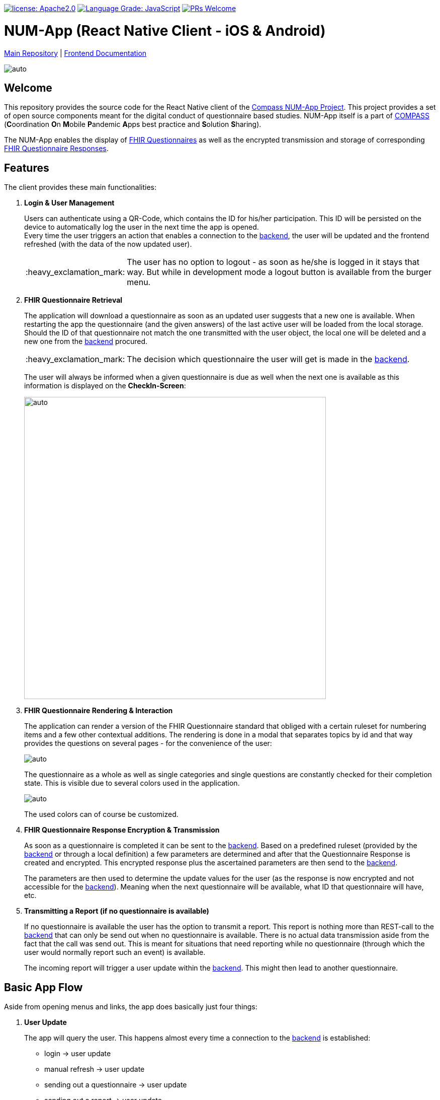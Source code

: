 :tip-caption: :bulb:
:note-caption: :information_source:
:important-caption: :heavy_exclamation_mark:
:caution-caption: :fire:
:warning-caption: :warning:

image:https://img.shields.io/badge/license-Apache2-green?style=flat-square[license: Apache2.0,link=https://opensource.org/licenses/Apache-2.0]
image:https://img.shields.io/lgtm/grade/javascript/g/NUMde/compass-numapp-frontend.svg?logo=lgtm&logoWidth=18&style=flat-square[Language Grade: JavaScript,link=https://lgtm.com/projects/g/NUMde/compass-numapp-frontend/context:javascript]
image:https://img.shields.io/badge/PRs-welcome-brightgreen.svg?style=flat-square[PRs Welcome,link=https://makeapullrequest.com]

= NUM-App (React Native Client - iOS & Android)

https://github.com/NUMde/compass-numapp[Main Repository] | link:./docs[Frontend Documentation]

image:./docs/images/gallery.png[auto, auto]

== Welcome
This repository provides the source code for the React Native client of the link:https://github.com/NUMde/compass-numapp[Compass NUM-App Project]. This project provides a set of open source components meant for the digital conduct of questionnaire based studies. NUM-App itself is a  part of link:https://num-compass.science/[COMPASS] (**C**oordination **O**n **M**obile **P**andemic **A**pps best practice and **S**olution **S**haring).

The NUM-App enables the display of link:https://www.hl7.org/fhir/questionnaire.html[FHIR Questionnaires] as well as the encrypted transmission and storage of corresponding link:https://www.hl7.org/fhir/questionnaireresponse.html[FHIR Questionnaire Responses].

== Features

The client provides these main functionalities:

. *Login & User Management*
+ 
--
Users can authenticate using a QR-Code, which contains the ID for his/her participation. This ID will be persisted on the device to automatically log the user in the next time the app is opened. +
Every time the user triggers an action that enables a connection to the link:https://github.com/NUMde/compass-numapp-backend[backend], the user will be updated and the frontend refreshed (with the data of the now updated user).

IMPORTANT: The user has no option to logout - as soon as he/she is logged in it stays that way. But while in development mode a logout button is available from the burger menu.
--

. *FHIR Questionnaire Retrieval*
+ 
--
The application will download a questionnaire as soon as an updated user suggests that a new one is available. When restarting the app the questionnaire (and the given answers) of the last active user will be loaded from the local storage. Should the ID of that questionnaire not match the one transmitted with the user object, the local one will be deleted and a new one from the link:https://github.com/NUMde/compass-numapp-backend[backend] procured. 

IMPORTANT: The decision which questionnaire the user will get is made in the link:https://github.com/NUMde/compass-numapp-backend[backend].

The user will always be informed when a given questionnaire is due as well when the next one is available as this information is displayed on the *CheckIn-Screen*:

image:./docs/images/dates.png[auto, 600]
--

. *FHIR Questionnaire Rendering & Interaction*
+ 
--
The application can render a version of the FHIR Questionnaire standard that obliged with a certain ruleset for numbering items and a few other contextual additions. The rendering is done in a modal that separates topics by id and that way provides the questions on several pages - for the convenience of the user:

image:./docs/images/fhir.png[auto, auto]

The questionnaire as a whole as well as single categories and single questions are constantly checked for their completion state. This is visible due to several colors used in the application.

image:./docs/images/completion.png[auto, auto]

The used colors can of course be customized.
--

. *FHIR Questionnaire Response Encryption & Transmission*
+ 
--
As soon as a questionnaire is completed it can be sent to the link:https://github.com/NUMde/compass-numapp-backend[backend]. Based on a predefined ruleset (provided by the link:https://github.com/NUMde/compass-numapp-backend[backend] or through a local definition) a few parameters are determined and after that the Questionnaire Response is created and encrypted. This encrypted response plus the ascertained parameters are then send to the link:https://github.com/NUMde/compass-numapp-backend[backend]. + 

The parameters are then used to determine the update values for the user (as the response is now encrypted and not accessible for the link:https://github.com/NUMde/compass-numapp-backend[backend]). Meaning when the next questionnaire will be available, what ID that questionnaire will have, etc.
--

. *Transmitting a Report (if no questionnaire is available)*
+ 
--
If no questionnaire is available the user has the option to transmit a report. This report is nothing more than REST-call to the link:https://github.com/NUMde/compass-numapp-backend[backend] that can only be send out when no questionnaire is available. There is no actual data transmission aside from the fact that the call was send out. This is meant for situations that need reporting while no questionnaire (through which the user would normally report such an event) is available. 

The incoming report will trigger a user update within the link:https://github.com/NUMde/compass-numapp-backend[backend]. This might then lead to another questionnaire.
--

== Basic App Flow

Aside from opening menus and links, the app does basically just four things:

. *User Update* 
+ 
--
The app will query the user. This happens almost every time a connection to the link:https://github.com/NUMde/compass-numapp-backend[backend] is established:

** login -> user update
** manual refresh -> user update
** sending out a questionnaire -> user update
** sending out a report -> user update

--

. *The app will update its own state based on the data from the user update*
+ 
--
The user update provides information that influences what the app will allow the user to do as well what is displayed. If a new questionnaire is available it will be downloaded and the due date will be displayed. Is there no questionnaire available the the starting date of the next interval will bis presented. 
Should the due date be exceeded then the local questionnaire will be deleted.
--

. *The app renders a received questionnaire and allows the user to interact with it*
+
--
The user answers the questionnaire. The app checks if the questionnaire was answered completely (as only then it can be send to the link:https://github.com/NUMde/compass-numapp-backend[backend]).
--

. *The user sends out a completed questionnaire (or a report)*
+
--
The user can send out a fully completed questionnaire (as long as its due date is not reached) in form of a questionnaire response. The app will encrypt the response and, after sending it out, request a *user update*. Sending put a report is basically the same thing, just without a encrypted questionnaire response.
--

== Why React Native?

=== Cross-Platform Development
The Num-App is supposed to be available on Android and iOS. React Native saves time by using a single code base to deploy to multiple mobile operating systems. Components are reused anytime at any level into existing code without you rewriting it and recompiling the app.The framework is open-source and therefore available to a whole community of developers. It allows writing native module in a comparable language and linking it to React Native codebase in a simple way. It’s needed in case you develop some features which aren’t supported for now by React Native libraries.

Moreover, React Native has the *live reload* feature, which isn’t available for other native frameworks. It allows viewing the latest code changes in real time. If two screens are opened, the first one shows the code, while the second one contains a mobile screen as a result of the code. + 

You can even run development builds on both systems in parallel:
image:./docs/images/parallel.png[auto, auto]

=== Use of existing Knowledge
React Native does not need any special technical know-how. A basic knowledge of JavaScript is needed, but that's basically it. JavaScript developers with little self-education can use React Native to jump right into the development of the mobile app - for iOS and Android.

== Where to Start?
Even though a basic knowledge of JavaScript is enough for the setup und build of the application, an understanding of the following topics can be helpful for the further development of the project:

* *JavaScript*
* *Node.js*
* *React.js*
* *Redux*
* *RESTful Services*

Aside from that, the *`link:./docs[frontend documentation]`* gives you a good starting point. It covers the the setup process, the app configuration as well as all customization steps and tips for build and deployment.
